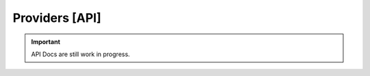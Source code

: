 .. _doc_api_providers:

Providers [API]
================

.. important:: API Docs are still work in progress.